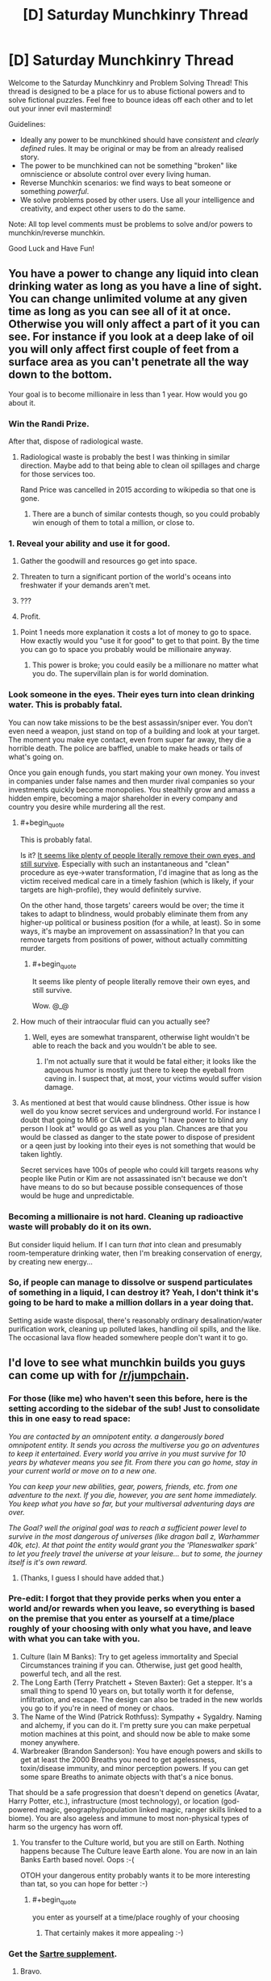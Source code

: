 #+TITLE: [D] Saturday Munchkinry Thread

* [D] Saturday Munchkinry Thread
:PROPERTIES:
:Author: AutoModerator
:Score: 15
:DateUnix: 1503155206.0
:END:
Welcome to the Saturday Munchkinry and Problem Solving Thread! This thread is designed to be a place for us to abuse fictional powers and to solve fictional puzzles. Feel free to bounce ideas off each other and to let out your inner evil mastermind!

Guidelines:

- Ideally any power to be munchkined should have /consistent/ and /clearly defined/ rules. It may be original or may be from an already realised story.
- The power to be munchkined can not be something "broken" like omniscience or absolute control over every living human.
- Reverse Munchkin scenarios: we find ways to beat someone or something /powerful/.
- We solve problems posed by other users. Use all your intelligence and creativity, and expect other users to do the same.

Note: All top level comments must be problems to solve and/or powers to munchkin/reverse munchkin.

Good Luck and Have Fun!


** You have a power to change any liquid into clean drinking water as long as you have a line of sight. You can change unlimited volume at any given time as long as you can see all of it at once. Otherwise you will only affect a part of it you can see. For instance if you look at a deep lake of oil you will only affect first couple of feet from a surface area as you can't penetrate all the way down to the bottom.

Your goal is to become millionaire in less than 1 year. How would you go about it.
:PROPERTIES:
:Author: Grand_Strategy
:Score: 9
:DateUnix: 1503165893.0
:END:

*** Win the Randi Prize.

After that, dispose of radiological waste.
:PROPERTIES:
:Author: EliezerYudkowsky
:Score: 18
:DateUnix: 1503168532.0
:END:

**** Radiological waste is probably the best I was thinking in similar direction. Maybe add to that being able to clean oil spillages and charge for those services too.

Rand Price was cancelled in 2015 according to wikipedia so that one is gone.
:PROPERTIES:
:Author: Grand_Strategy
:Score: 3
:DateUnix: 1503217184.0
:END:

***** There are a bunch of similar contests though, so you could probably win enough of them to total a million, or close to.
:PROPERTIES:
:Author: CreationBlues
:Score: 1
:DateUnix: 1503337137.0
:END:


*** 1. Reveal your ability and use it for good.

2. Gather the goodwill and resources go get into space.

3. Threaten to turn a significant portion of the world's oceans into freshwater if your demands aren't met.

4. ???

5. Profit.
:PROPERTIES:
:Author: GaBeRockKing
:Score: 8
:DateUnix: 1503174517.0
:END:

**** Point 1 needs more explanation it costs a lot of money to go to space. How exactly would you "use it for good" to get to that point. By the time you can go to space you probably would be millionaire anyway.
:PROPERTIES:
:Author: Grand_Strategy
:Score: 1
:DateUnix: 1503217025.0
:END:

***** This power is broke; you could easily be a millionare no matter what you do. The supervillain plan is for world domination.
:PROPERTIES:
:Author: GaBeRockKing
:Score: 1
:DateUnix: 1503240017.0
:END:


*** Look someone in the eyes. Their eyes turn into clean drinking water. This is probably fatal.

You can now take missions to be the best assassin/sniper ever. You don't even need a weapon, just stand on top of a building and look at your target. The moment you make eye contact, even from super far away, they die a horrible death. The police are baffled, unable to make heads or tails of what's going on.

Once you gain enough funds, you start making your own money. You invest in companies under false names and then murder rival companies so your investments quickly become monopolies. You stealthily grow and amass a hidden empire, becoming a major shareholder in every company and country you desire while murdering all the rest.
:PROPERTIES:
:Author: ShiranaiWakaranai
:Score: 5
:DateUnix: 1503190400.0
:END:

**** #+begin_quote
  This is probably fatal.
#+end_quote

Is it? [[https://www.ncbi.nlm.nih.gov/pmc/articles/PMC2860527/][It seems like plenty of people literally remove their own eyes, and still survive]]. Especially with such an instantaneous and "clean" procedure as eye->water transformation, I'd imagine that as long as the victim received medical care in a timely fashion (which is likely, if your targets are high-profile), they would definitely survive.

On the other hand, those targets' careers would be over; the time it takes to adapt to blindness, would probably eliminate them from any higher-up political or business position (for a while, at least). So in some ways, it's maybe an improvement on assassination? In that you can remove targets from positions of power, without actually committing murder.
:PROPERTIES:
:Author: tonytwostep
:Score: 4
:DateUnix: 1503210219.0
:END:

***** #+begin_quote
  It seems like plenty of people literally remove their own eyes, and still survive.
#+end_quote

Wow. @_@
:PROPERTIES:
:Author: ShiranaiWakaranai
:Score: 4
:DateUnix: 1503240115.0
:END:


**** How much of their intraocular fluid can you actually see?
:PROPERTIES:
:Author: Nulono
:Score: 3
:DateUnix: 1503215293.0
:END:

***** Well, eyes are somewhat transparent, otherwise light wouldn't be able to reach the back and you wouldn't be able to see.
:PROPERTIES:
:Author: ShiranaiWakaranai
:Score: 1
:DateUnix: 1503240172.0
:END:

****** I'm not actually sure that it would be fatal either; it looks like the aqueous humor is mostly just there to keep the eyeball from caving in. I suspect that, at most, your victims would suffer vision damage.
:PROPERTIES:
:Author: Nulono
:Score: 2
:DateUnix: 1503296552.0
:END:


**** As mentioned at best that would cause blindness. Other issue is how well do you know secret services and underground world. For instance I doubt that going to MI6 or CIA and saying "I have power to blind any person I look at" would go as well as you plan. Chances are that you would be classed as danger to the state power to dispose of president or a qeen just by looking into their eyes is not something that would be taken lightly.

Secret services have 100s of people who could kill targets reasons why people like Putin or Kim are not assassinated isn't because we don't have means to do so but because possible consequences of those would be huge and unpredictable.
:PROPERTIES:
:Author: Grand_Strategy
:Score: 2
:DateUnix: 1503216912.0
:END:


*** Becoming a millionaire is not hard. Cleaning up radioactive waste will probably do it on its own.

But consider liquid helium. If I can turn /that/ into clean and presumably room-temperature drinking water, then I'm breaking conservation of energy, by creating new energy...
:PROPERTIES:
:Author: CCC_037
:Score: 2
:DateUnix: 1503307023.0
:END:


*** So, if people can manage to dissolve or suspend particulates of something in a liquid, I can destroy it? Yeah, I don't think it's going to be hard to make a million dollars in a year doing that.

Setting aside waste disposal, there's reasonably ordinary desalination/water purification work, cleaning up polluted lakes, handling oil spills, and the like. The occasional lava flow headed somewhere people don't want it to go.
:PROPERTIES:
:Author: ehrbar
:Score: 1
:DateUnix: 1503871411.0
:END:


** I'd love to see what munchkin builds you guys can come up with for [[/r/jumpchain]].
:PROPERTIES:
:Author: cysghost
:Score: 2
:DateUnix: 1503165676.0
:END:

*** For those (like me) who haven't seen this before, here is the setting according to the sidebar of the sub! Just to consolidate this in one easy to read space:

/You are contacted by an omnipotent entity. a dangerously bored omnipotent entity. It sends you across the multiverse you go on adventures to keep it entertained. Every world you arrive in you must survive for 10 years by whatever means you see fit. From there you can go home, stay in your current world or move on to a new one./

/You can keep your new abilities, gear, powers, friends, etc. from one adventure to the next. If you die, however, you are sent home immediately. You keep what you have so far, but your multiversal adventuring days are over./

/The Goal? well the original goal was to reach a sufficient power level to survive in the most dangerous of universes (like dragon ball z, Warhammer 40k, etc). At that point the entity would grant you the 'Planeswalker spark' to let you freely travel the universe at your leisure... but to some, the journey itself is it's own reward./
:PROPERTIES:
:Author: MistahTimn
:Score: 9
:DateUnix: 1503172153.0
:END:

**** (Thanks, I guess I should have added that.)
:PROPERTIES:
:Author: cysghost
:Score: 1
:DateUnix: 1503173694.0
:END:


*** Pre-edit: I forgot that they provide perks when you enter a world and/or rewards when you leave, so everything is based on the premise that you enter as yourself at a time/place roughly of your choosing with only what you have, and leave with what you can take with you.

1. Culture (Iain M Banks): Try to get ageless immortality and Special Circumstances training if you can. Otherwise, just get good health, powerful tech, and all the rest.
2. The Long Earth (Terry Pratchett + Steven Baxter): Get a stepper. It's a small thing to spend 10 years on, but totally worth it for defense, infiltration, and escape. The design can also be traded in the new worlds you go to if you're in need of money or chaos.
3. The Name of the Wind (Patrick Rothfuss): Sympathy + Sygaldry. Naming and alchemy, if you can do it. I'm pretty sure you can make perpetual motion machines at this point, and should now be able to make some money anywhere.
4. Warbreaker (Brandon Sanderson): You have enough powers and skills to get at least the 2000 Breaths you need to get agelessness, toxin/disease immunity, and minor perception powers. If you can get some spare Breaths to animate objects with that's a nice bonus.

That should be a safe progression that doesn't depend on genetics (Avatar, Harry Potter, etc.), infrastructure (most technology), or location (god-powered magic, geography/population linked magic, ranger skills linked to a biome). You are also ageless and immune to most non-physical types of harm so the urgency has worn off.
:PROPERTIES:
:Author: ulyssessword
:Score: 8
:DateUnix: 1503173902.0
:END:

**** You transfer to the Culture world, but you are still on Earth. Nothing happens because The Culture leave Earth alone. You are now in an Iain Banks Earth based novel. Oops :-(

OTOH your dangerous entity probably wants it to be more interesting than tat, so you can hope for better :-)
:PROPERTIES:
:Author: MonstrousBird
:Score: 1
:DateUnix: 1503229033.0
:END:

***** #+begin_quote
  you enter as yourself at a time/place roughly of your choosing
#+end_quote
:PROPERTIES:
:Author: hh26
:Score: 1
:DateUnix: 1503346969.0
:END:

****** That certainly makes it more appealing :-)
:PROPERTIES:
:Author: MonstrousBird
:Score: 1
:DateUnix: 1503656408.0
:END:


*** Get the [[https://i.warosu.org/data/tg/img/0538/87/1497903744655.png][Sartre supplement]].
:PROPERTIES:
:Author: MrCogmor
:Score: 6
:DateUnix: 1503276605.0
:END:

**** Bravo.
:PROPERTIES:
:Author: cysghost
:Score: 2
:DateUnix: 1503279125.0
:END:


*** I wrote a story for jumpchain a while back, to try to learn how to write. Given the restrictions involved in that one, though, it could probably be described as the opposite of munchkinry.

Instead, here are a few common tricks for jumpchaining:

Blue Feather (Harvest Moon) + Cheat Mode (Minecraft): Take anybody as companions, so long as you don't mind being married to each person you bring with you this way.

Let's Give It A Boost (Unholy Heights) + Cheat Mode (Minecraft): Double the potency of any single "item" once every two months.

Any Alternate Forms + This Is, In Fact My Final Form (Sword Art Online): Freely mix and match the qualities of all your forms together. Bonus for Song of Triumph (Aquaria), which allows you to take the form of any enemy you defeat.

Any Immortality Perk + Any Power That Grows Over Time + Generic Xianxia: Generic Xianxia has a drawback that allows you to stay in that universe for an arbitrarily long timeframe. This allows you to develop your powers as much as you'd like.

Also, I'd like to note that Eclipse Phase allows you to obtain a fully general AI, which can easily be trained for friendliness over its initial development phase.
:PROPERTIES:
:Author: reaper7876
:Score: 5
:DateUnix: 1503186638.0
:END:


** You Munchkin one of the powers in past instances of this thread to make a computer whith unlimited computing power , how do you use it to take over the world/ optimize it
:PROPERTIES:
:Author: crivtox
:Score: 1
:DateUnix: 1503351019.0
:END:

*** I'm pretty sure this question was asked in an older munchkinry thread. I think the best idea was to simulate an infinite amount of "good" universes a la [[#s][spoiler]].
:PROPERTIES:
:Author: GemOfEvan
:Score: 1
:DateUnix: 1503368235.0
:END:

**** But the question is how would you actually do in practice , and what about the taking over the world version where you can't relly on other people to help you. What would be the actual steps from unlimited computer power to getting what you want, apart from the vague response of getting people to work on that . So basically the questions is what kind of things you could realistically do with unlimited computer power and current cs knowdelenge. And I don't think we have a way of simulating only universes that count as "good", how would you decide what kind of universes are "good "its not like we have an algorithm that can calculate how munch utility we would assign to a universe . Of couse solve ai safety and then simulate universes is a valid answer ,but I was looking for more interesting ones.
:PROPERTIES:
:Author: crivtox
:Score: 1
:DateUnix: 1503421953.0
:END:
